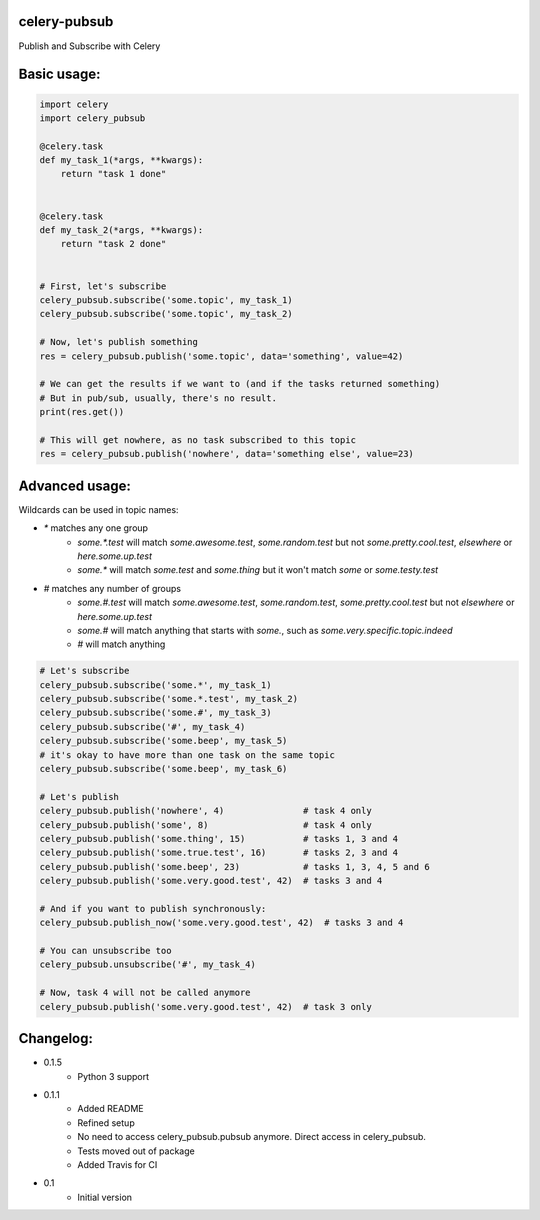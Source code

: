 celery-pubsub
=============

.. image:: https://travis-ci.org/Mulugruntz/celery-pubsub.svg?branch=master
    :target: https://travis-ci.org/Mulugruntz/celery-pubsub

.. image:: https://codeclimate.com/github/Mulugruntz/celery-pubsub/badges/gpa.svg
   :target: https://codeclimate.com/github/Mulugruntz/celery-pubsub
   :alt: Code Climate

.. image:: https://codeclimate.com/github/Mulugruntz/celery-pubsub/badges/coverage.svg
   :target: https://codeclimate.com/github/Mulugruntz/celery-pubsub/coverage
   :alt: Test Coverage

.. image:: https://codeclimate.com/github/Mulugruntz/celery-pubsub/badges/issue_count.svg
   :target: https://codeclimate.com/github/Mulugruntz/celery-pubsub
   :alt: Issue Count
 
Publish and Subscribe with Celery
 
Basic usage:
============
 
.. code-block:: python
 
    import celery
    import celery_pubsub
 
    @celery.task
    def my_task_1(*args, **kwargs):
        return "task 1 done"
 
 
    @celery.task
    def my_task_2(*args, **kwargs):
        return "task 2 done"
 
 
    # First, let's subscribe
    celery_pubsub.subscribe('some.topic', my_task_1)
    celery_pubsub.subscribe('some.topic', my_task_2)
 
    # Now, let's publish something
    res = celery_pubsub.publish('some.topic', data='something', value=42)
 
    # We can get the results if we want to (and if the tasks returned something)
    # But in pub/sub, usually, there's no result.
    print(res.get())
 
    # This will get nowhere, as no task subscribed to this topic
    res = celery_pubsub.publish('nowhere', data='something else', value=23)
 
Advanced usage:
===============
 
Wildcards can be used in topic names:
 
* `*` matches any one group
   * `some.*.test` will match `some.awesome.test`, `some.random.test`
     but not `some.pretty.cool.test`, `elsewhere` or `here.some.up.test`
   * `some.*` will match `some.test` and `some.thing` but it won't
     match `some` or `some.testy.test`

* `#` matches any number of groups
   * `some.#.test` will match `some.awesome.test`, `some.random.test`,
     `some.pretty.cool.test` but not `elsewhere` or `here.some.up.test`
   * `some.#` will match anything that starts with `some.`, such as
     `some.very.specific.topic.indeed`
   * `#` will match anything


.. code-block:: python
 
    # Let's subscribe
    celery_pubsub.subscribe('some.*', my_task_1)
    celery_pubsub.subscribe('some.*.test', my_task_2)
    celery_pubsub.subscribe('some.#', my_task_3)
    celery_pubsub.subscribe('#', my_task_4)
    celery_pubsub.subscribe('some.beep', my_task_5)
    # it's okay to have more than one task on the same topic
    celery_pubsub.subscribe('some.beep', my_task_6)
 
    # Let's publish
    celery_pubsub.publish('nowhere', 4)               # task 4 only
    celery_pubsub.publish('some', 8)                  # task 4 only
    celery_pubsub.publish('some.thing', 15)           # tasks 1, 3 and 4
    celery_pubsub.publish('some.true.test', 16)       # tasks 2, 3 and 4
    celery_pubsub.publish('some.beep', 23)            # tasks 1, 3, 4, 5 and 6
    celery_pubsub.publish('some.very.good.test', 42)  # tasks 3 and 4
 
    # And if you want to publish synchronously:
    celery_pubsub.publish_now('some.very.good.test', 42)  # tasks 3 and 4
 
    # You can unsubscribe too
    celery_pubsub.unsubscribe('#', my_task_4)
 
    # Now, task 4 will not be called anymore
    celery_pubsub.publish('some.very.good.test', 42)  # task 3 only
 
 
Changelog:
==========

* 0.1.5
    * Python 3 support
* 0.1.1
    * Added README
    * Refined setup
    * No need to access celery_pubsub.pubsub anymore. Direct access in celery_pubsub.
    * Tests moved out of package
    * Added Travis for CI
* 0.1
    * Initial version

